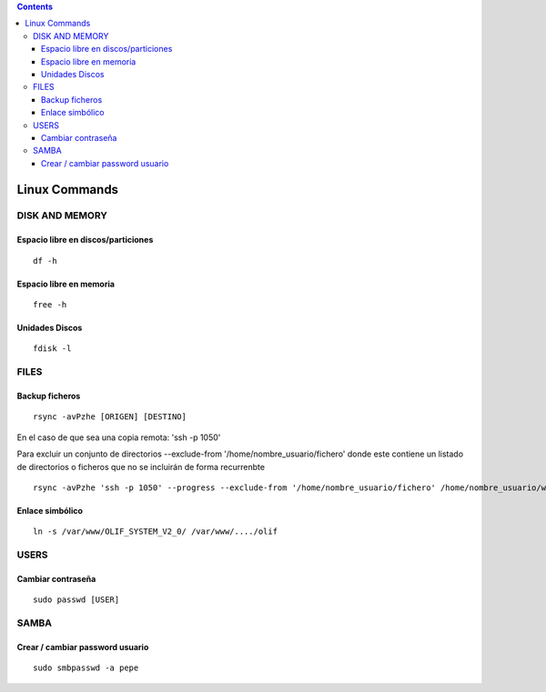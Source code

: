 .. contents::

==============
Linux Commands
==============

---------------
DISK AND MEMORY
---------------

Espacio libre en discos/particiones
===================================
::

	df -h

Espacio libre en memoria
========================
::

	free -h

Unidades Discos
===============
::

	fdisk -l

---------------
FILES
---------------

Backup ficheros
===============

::

	rsync -avPzhe [ORIGEN] [DESTINO]

En el caso de que sea una copia remota: 'ssh -p 1050'

Para excluir un conjunto de directorios --exclude-from '/home/nombre_usuario/fichero' donde este contiene un listado de directorios o ficheros que no se incluirán de forma recurrenbte

::

	rsync -avPzhe 'ssh -p 1050' --progress --exclude-from '/home/nombre_usuario/fichero' /home/nombre_usuario/www

Enlace simbólico
================
::

	ln -s /var/www/OLIF_SYSTEM_V2_0/ /var/www/..../olif

---------------
USERS
---------------

Cambiar contraseña
==================
::

	sudo passwd [USER]

---------------
SAMBA
---------------

Crear / cambiar password usuario
==================
::

	sudo smbpasswd -a pepe
